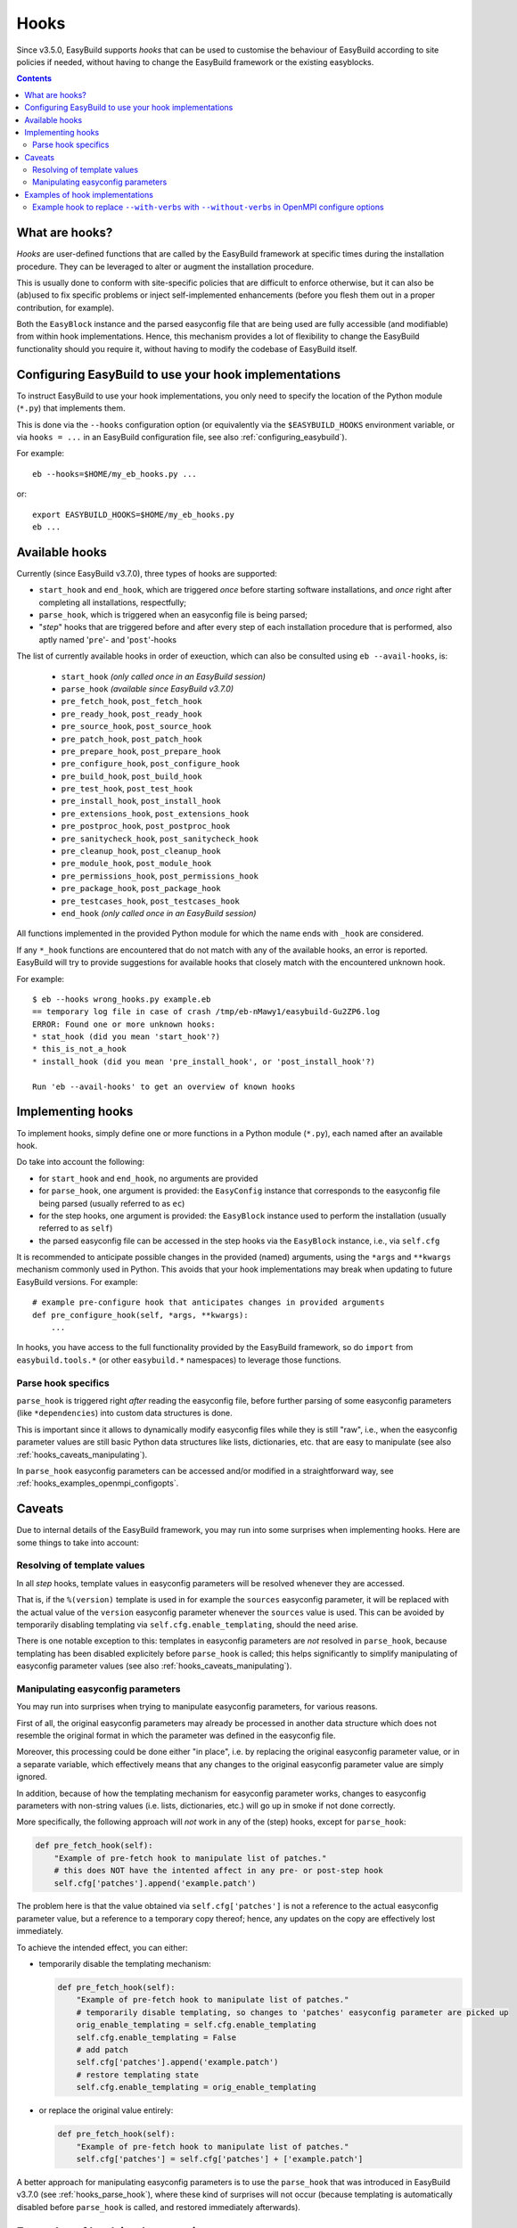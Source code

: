 .. _hooks:

Hooks
=====

Since v3.5.0, EasyBuild supports *hooks* that can be used
to customise the behaviour of EasyBuild according to site policies if needed,
without having to change the EasyBuild framework or the existing easyblocks.

.. contents::
    :depth: 3
    :backlinks: none

.. _hooks_what:

What are hooks?
---------------

*Hooks* are user-defined functions that are called by the EasyBuild framework at specific times during
the installation procedure. They can be leveraged to alter or augment the installation procedure.

This is usually done to conform with site-specific policies that are difficult to enforce otherwise,
but it can also be (ab)used to fix specific problems or inject self-implemented enhancements
(before you flesh them out in a proper contribution, for example).

Both the ``EasyBlock`` instance and the parsed easyconfig file that are being used
are fully accessible (and modifiable) from within hook implementations. Hence, this mechanism
provides a lot of flexibility to change the EasyBuild functionality should you require it,
without having to modify the codebase of EasyBuild itself.


.. _hooks_configuration:

Configuring EasyBuild to use your hook implementations
------------------------------------------------------

To instruct EasyBuild to use your hook implementations,
you only need to specify the location of the Python module (``*.py``) that implements them.

This is done via the ``--hooks`` configuration option
(or equivalently via the ``$EASYBUILD_HOOKS`` environment variable, or via ``hooks = ...``
in an EasyBuild configuration file, see also :ref:`configuring_easybuild`).

For example::

    eb --hooks=$HOME/my_eb_hooks.py ...

or::

    export EASYBUILD_HOOKS=$HOME/my_eb_hooks.py
    eb ...


.. _hooks_available:

Available hooks
---------------

Currently (since EasyBuild v3.7.0), three types of hooks are supported:

* ``start_hook`` and ``end_hook``, which are triggered *once* before starting software installations,
  and *once* right after completing all installations, respectfully;
* ``parse_hook``, which is triggered when an easyconfig file is being parsed;
* "*step*" hooks that are triggered before and after every step of each installation procedure that is performed,
  also aptly named '``pre``'- and '``post``'-hooks

The list of currently available hooks in order of exeuction,
which can also be consulted using ``eb --avail-hooks``, is:

    * ``start_hook`` *(only called once in an EasyBuild session)*
    * ``parse_hook`` *(available since EasyBuild v3.7.0)*
    * ``pre_fetch_hook``, ``post_fetch_hook``
    * ``pre_ready_hook``, ``post_ready_hook``
    * ``pre_source_hook``, ``post_source_hook``
    * ``pre_patch_hook``, ``post_patch_hook``
    * ``pre_prepare_hook``, ``post_prepare_hook``
    * ``pre_configure_hook``, ``post_configure_hook``
    * ``pre_build_hook``, ``post_build_hook``
    * ``pre_test_hook``, ``post_test_hook``
    * ``pre_install_hook``, ``post_install_hook``
    * ``pre_extensions_hook``, ``post_extensions_hook``
    * ``pre_postproc_hook``, ``post_postproc_hook``
    * ``pre_sanitycheck_hook``, ``post_sanitycheck_hook``
    * ``pre_cleanup_hook``, ``post_cleanup_hook``
    * ``pre_module_hook``, ``post_module_hook``
    * ``pre_permissions_hook``, ``post_permissions_hook``
    * ``pre_package_hook``, ``post_package_hook``
    * ``pre_testcases_hook``, ``post_testcases_hook``
    * ``end_hook`` *(only called once in an EasyBuild session)*

All functions implemented in the provided Python module for which the name ends with ``_hook`` are considered.

If any ``*_hook`` functions are encountered that do not match with any of the available hooks, an error is reported.
EasyBuild will try to provide suggestions for available hooks that closely match with the encountered unknown hook.

For example::

    $ eb --hooks wrong_hooks.py example.eb
    == temporary log file in case of crash /tmp/eb-nMawy1/easybuild-Gu2ZP6.log
    ERROR: Found one or more unknown hooks:
    * stat_hook (did you mean 'start_hook'?)
    * this_is_not_a_hook
    * install_hook (did you mean 'pre_install_hook', or 'post_install_hook'?)

    Run 'eb --avail-hooks' to get an overview of known hooks

.. _hooks_implementation:

Implementing hooks
------------------

To implement hooks, simply define one or more functions in a Python module (``*.py``),
each named after an available hook.

Do take into account the following:

* for ``start_hook`` and ``end_hook``, no arguments are provided

* for ``parse_hook``, one argument is provided: the ``EasyConfig`` instance
  that corresponds to the easyconfig file being parsed (usually referred to as ``ec``)

* for the step hooks, one argument is provided:
  the ``EasyBlock`` instance used to perform the installation (usually referred to as ``self``)

* the parsed easyconfig file can be accessed in the step hooks via the ``EasyBlock`` instance,
  i.e., via ``self.cfg``

It is recommended to anticipate possible changes in the provided (named) arguments,
using the ``*args`` and ``**kwargs`` mechanism commonly used in Python. This
avoids that your hook implementations may break when updating to future EasyBuild versions. For example::

  # example pre-configure hook that anticipates changes in provided arguments
  def pre_configure_hook(self, *args, **kwargs):
      ...

In hooks, you have access to the full functionality provided by the EasyBuild framework,
so do ``import`` from ``easybuild.tools.*`` (or other ``easybuild.*`` namespaces) to leverage
those functions.

.. _hooks_parse_hook:

Parse hook specifics
++++++++++++++++++++

``parse_hook`` is triggered right *after* reading the easyconfig file,
before further parsing of some easyconfig parameters (like ``*dependencies``) into
custom data structures is done.

This is important since it allows to dynamically modify easyconfig files
while they is still "raw", i.e., when the easyconfig parameter values are
still basic Python data structures like lists, dictionaries, etc.
that are easy to manipulate (see also :ref:`hooks_caveats_manipulating`).

In ``parse_hook`` easyconfig parameters can be accessed and/or modified in a straightforward way,
see :ref:`hooks_examples_openmpi_configopts`.


.. _hooks_caveats:

Caveats
-------

Due to internal details of the EasyBuild framework, you may run into some surprises when
implementing hooks. Here are some things to take into account:

.. _hooks_caveats_template_values:

Resolving of template values
++++++++++++++++++++++++++++

In all *step* hooks, template values in easyconfig parameters will be resolved whenever they are accessed.

That is, if the ``%(version)`` template is used in for example the ``sources`` easyconfig parameter,
it will be replaced with the actual value of the ``version`` easyconfig parameter whenever the
``sources`` value is used.
This can be avoided by temporarily disabling templating via ``self.cfg.enable_templating``, should the need arise.

There is one notable exception to this: templates in easyconfig parameters are *not* resolved in ``parse_hook``,
because templating has been disabled explicitely before ``parse_hook`` is called;
this helps significantly to simplify manipulating of easyconfig parameter values
(see also :ref:`hooks_caveats_manipulating`).


.. _hooks_caveats_manipulating:

Manipulating easyconfig parameters
++++++++++++++++++++++++++++++++++

You may run into surprises when trying to manipulate easyconfig parameters, for various reasons.

First of all, the original easyconfig parameters may already be processed in another data structure
which does not resemble the original format in which the parameter was defined in the easyconfig file.

Moreover, this processing could be done either "in place", i.e. by replacing the original easyconfig parameter value,
or in a separate variable, which effectively means that any changes to the original easyconfig parameter value
are simply ignored.

In addition, because of how the templating mechanism for easyconfig parameter works,
changes to easyconfig parameters with non-string values (i.e. lists, dictionaries, etc.) will go up
in smoke if not done correctly.

More specifically, the following approach will *not* work in any of the (step) hooks, except for ``parse_hook``:

.. code:: python

    def pre_fetch_hook(self):
        "Example of pre-fetch hook to manipulate list of patches."
        # this does NOT have the intented affect in any pre- or post-step hook
        self.cfg['patches'].append('example.patch')

The problem here is that the value obtained via ``self.cfg['patches']`` is not a reference
to the actual easyconfig parameter value, but a reference to a temporary copy thereof;
hence, any updates on the copy are effectively lost immediately.

To achieve the intended effect, you can either:

* temporarily disable the templating mechanism:

  .. code:: python

    def pre_fetch_hook(self):
        "Example of pre-fetch hook to manipulate list of patches."
        # temporarily disable templating, so changes to 'patches' easyconfig parameter are picked up
        orig_enable_templating = self.cfg.enable_templating
        self.cfg.enable_templating = False
        # add patch
        self.cfg['patches'].append('example.patch')
        # restore templating state
        self.cfg.enable_templating = orig_enable_templating

* or replace the original value entirely:

  .. code:: python

    def pre_fetch_hook(self):
        "Example of pre-fetch hook to manipulate list of patches."
        self.cfg['patches'] = self.cfg['patches'] + ['example.patch']


A better approach for manipulating easyconfig parameters is to use the ``parse_hook`` that
was introduced in EasyBuild v3.7.0 (see :ref:`hooks_parse_hook`),
where these kind of surprises will not occur (because templating is automatically disabled
before ``parse_hook`` is called, and restored immediately afterwards).


.. _hooks_examples:

Examples of hook implementations
--------------------------------

.. _hooks_examples_openmpi_configopts:

Example hook to replace ``--with-verbs`` with ``--without-verbs`` in OpenMPI configure options
++++++++++++++++++++++++++++++++++++++++++++++++++++++++++++++++++++++++++++++++++++++++++++++

.. code:: python

    def parse_hook(ec, *args, **kwargs):
        "Example parse hook to replace --with-verbs with --without -verbs."""
        if ec.name == 'OpenMPI' and '--with-verbs' in ec['configopts']:
            ec.log.info("[pre-configure hook] Replacing --with-verbs with --without-verbs")
            ec['configopts'] = ec['configopts'].replace('--with-verbs', '--without-verbs')
